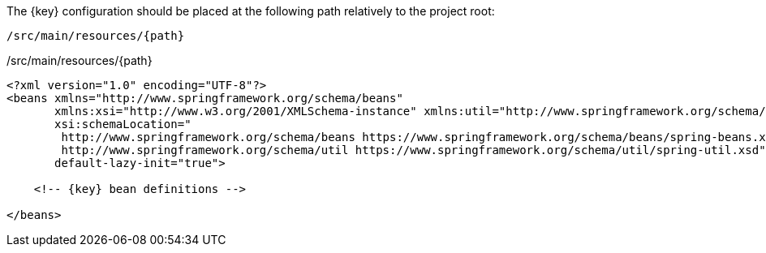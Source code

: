 The {key} configuration should be placed at the following path relatively to the project root:

[source,xml,subs="attributes+"]
----
/src/main/resources/{path}
----

./src/main/resources/{path}
[source,xml,subs="attributes+"]
----
<?xml version="1.0" encoding="UTF-8"?>
<beans xmlns="http://www.springframework.org/schema/beans"
       xmlns:xsi="http://www.w3.org/2001/XMLSchema-instance" xmlns:util="http://www.springframework.org/schema/util"
       xsi:schemaLocation="
        http://www.springframework.org/schema/beans https://www.springframework.org/schema/beans/spring-beans.xsd
        http://www.springframework.org/schema/util https://www.springframework.org/schema/util/spring-util.xsd"
       default-lazy-init="true">

    <!-- {key} bean definitions -->

</beans>
----
